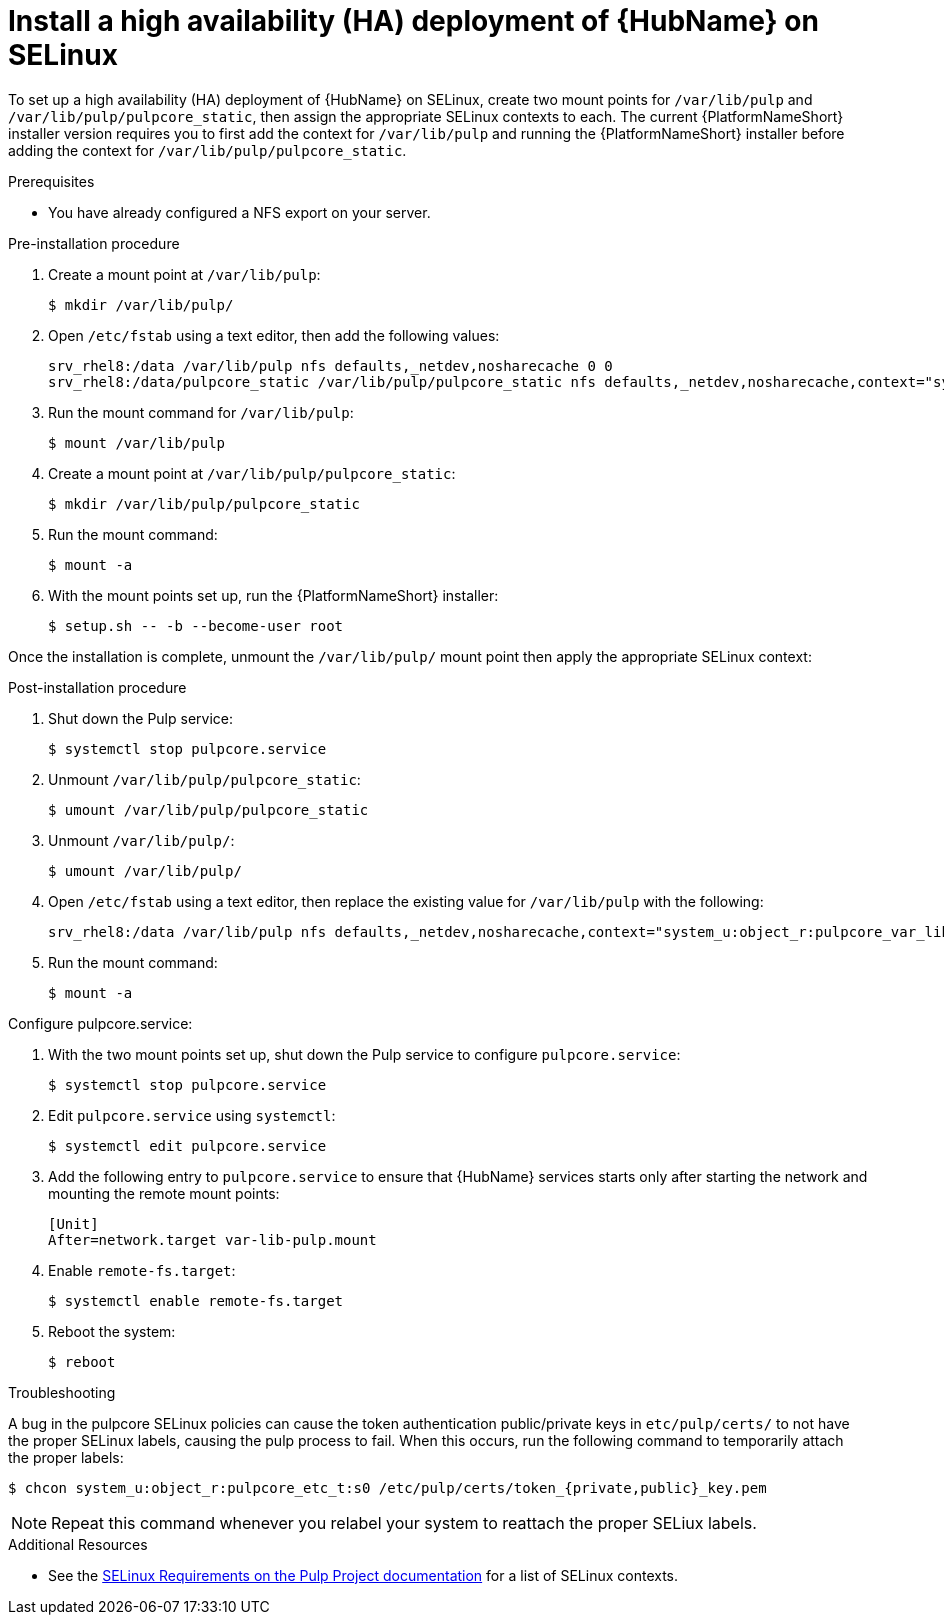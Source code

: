 
= Install a high availability (HA) deployment of {HubName} on SELinux

To set up a high availability (HA) deployment of {HubName} on SELinux, create two mount points for `/var/lib/pulp` and `/var/lib/pulp/pulpcore_static`, then assign the appropriate SELinux contexts to each. The current {PlatformNameShort} installer version requires you to first add the context for `/var/lib/pulp` and running the {PlatformNameShort} installer before adding the context for `/var/lib/pulp/pulpcore_static`.

.Prerequisites
* You have already configured a NFS export on your server.

.Pre-installation procedure
. Create a mount point at `/var/lib/pulp`:
+
----
$ mkdir /var/lib/pulp/
----
. Open `/etc/fstab` using a text editor, then add the following values:
+
----
srv_rhel8:/data /var/lib/pulp nfs defaults,_netdev,nosharecache 0 0
srv_rhel8:/data/pulpcore_static /var/lib/pulp/pulpcore_static nfs defaults,_netdev,nosharecache,context="system_u:object_r:httpd_sys_content_rw_t:s0" 0 0
----
. Run the mount command for `/var/lib/pulp`:
+
----
$ mount /var/lib/pulp
----
. Create a mount point at `/var/lib/pulp/pulpcore_static`:
+
----
$ mkdir /var/lib/pulp/pulpcore_static
----
. Run the mount command:
+
----
$ mount -a
----
. With the mount points set up, run the {PlatformNameShort} installer:
+
----
$ setup.sh -- -b --become-user root
----

Once the installation is complete, unmount the `/var/lib/pulp/` mount point then apply the appropriate SELinux context:

.Post-installation procedure
. Shut down the Pulp service:
+
----
$ systemctl stop pulpcore.service
----
. Unmount `/var/lib/pulp/pulpcore_static`:
+
----
$ umount /var/lib/pulp/pulpcore_static
----
. Unmount `/var/lib/pulp/`:
+
----
$ umount /var/lib/pulp/
----
. Open `/etc/fstab` using a text editor, then replace the existing value for `/var/lib/pulp` with the following:
+
----
srv_rhel8:/data /var/lib/pulp nfs defaults,_netdev,nosharecache,context="system_u:object_r:pulpcore_var_lib_t:s0" 0 0
----
. Run the mount command:
+
----
$ mount -a
----

.Configure pulpcore.service:
. With the two mount points set up, shut down the Pulp service to configure `pulpcore.service`:
+
----
$ systemctl stop pulpcore.service
----
. Edit `pulpcore.service` using `systemctl`:
+
----
$ systemctl edit pulpcore.service
----
. Add the following entry to `pulpcore.service` to ensure that {HubName} services starts only after starting the network and mounting the remote mount points:
+
----
[Unit]
After=network.target var-lib-pulp.mount
----
. Enable `remote-fs.target`:
+
----
$ systemctl enable remote-fs.target
----
. Reboot the system:
+
----
$ reboot
----

.Troubleshooting
A bug in the pulpcore SELinux policies can cause the token authentication public/private keys in `etc/pulp/certs/` to not have the proper SELinux labels, causing the pulp process to fail. When this occurs, run the following command to temporarily attach the proper labels:
----
$ chcon system_u:object_r:pulpcore_etc_t:s0 /etc/pulp/certs/token_{private,public}_key.pem
----
NOTE: Repeat this command whenever you relabel your system to reattach the proper SELiux labels.

.Additional Resources
* See the link:https://docs.pulpproject.org/en/2.16/user-guide/scaling.html#selinux-requirements[SELinux Requirements on the Pulp Project documentation] for a list of SELinux contexts.
